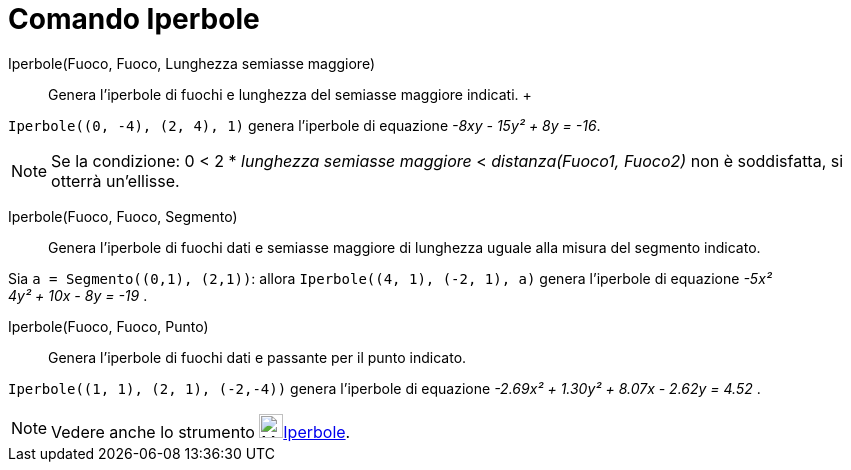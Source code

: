 = Comando Iperbole

Iperbole(Fuoco, Fuoco, Lunghezza semiasse maggiore)::
  Genera l'iperbole di fuochi e lunghezza del semiasse maggiore indicati.
  +

[EXAMPLE]
====

`++Iperbole((0, -4), (2, 4), 1)++` genera l'iperbole di equazione _-8xy - 15y² + 8y = -16_.

====

[NOTE]
====

Se la condizione: 0 < 2 * _lunghezza semiasse maggiore_ < _distanza(Fuoco1, Fuoco2)_ non è soddisfatta, si otterrà
un'ellisse.

====

Iperbole(Fuoco, Fuoco, Segmento)::
  Genera l'iperbole di fuochi dati e semiasse maggiore di lunghezza uguale alla misura del segmento indicato.

[EXAMPLE]
====

Sia `++a = Segmento((0,1), (2,1))++`: allora `++Iperbole((4, 1), (-2, 1), a)++` genera l'iperbole di equazione _-5x² +
4y² + 10x - 8y = -19_ .

====

Iperbole(Fuoco, Fuoco, Punto)::
  Genera l'iperbole di fuochi dati e passante per il punto indicato.

[EXAMPLE]
====

`++Iperbole((1, 1), (2, 1), (-2,-4))++` genera l'iperbole di equazione _-2.69x² + 1.30y² + 8.07x - 2.62y = 4.52_ .

====

[NOTE]
====

Vedere anche lo strumento image:24px-Mode_hyperbola3.svg.png[Mode
hyperbola3.svg,width=24,height=24]xref:/tools/Iperbole.adoc[Iperbole].

====

